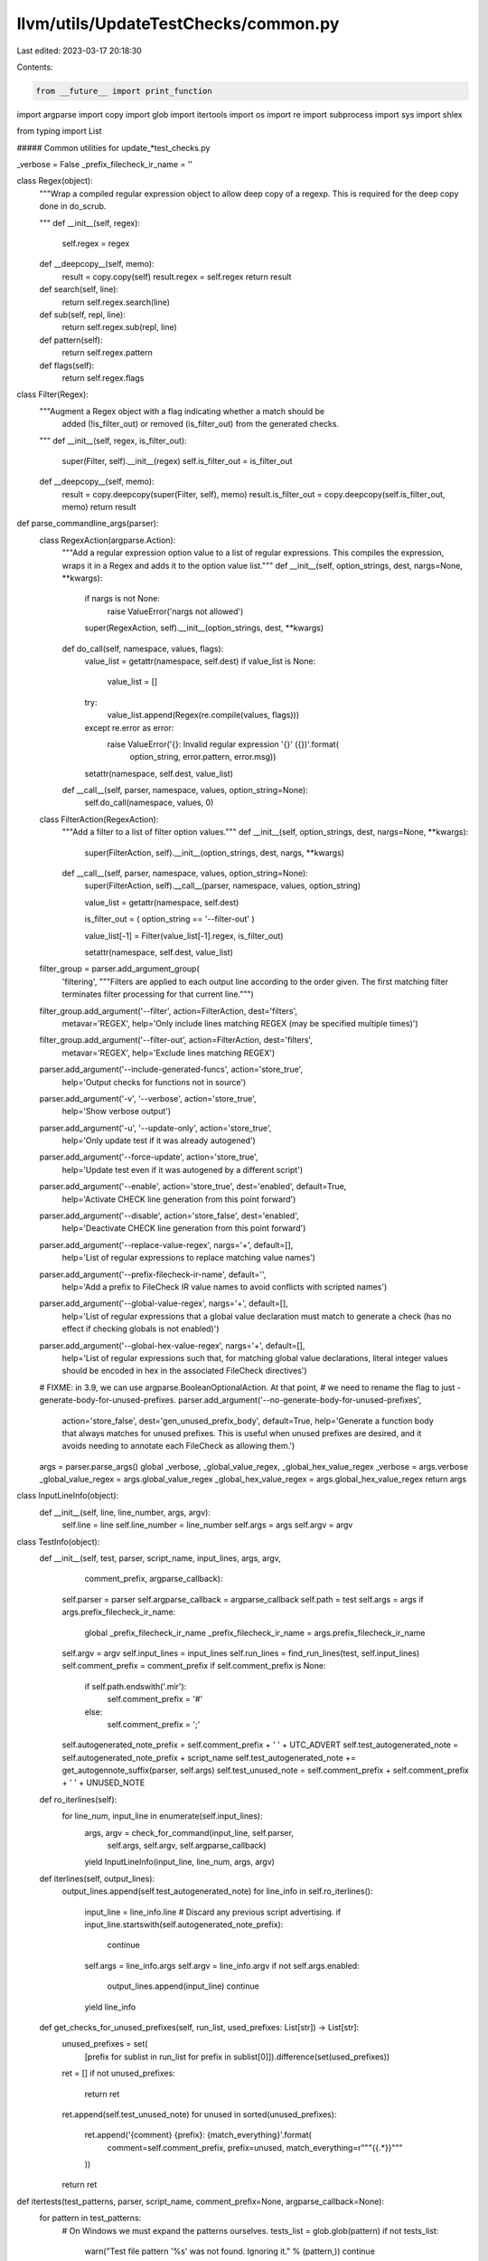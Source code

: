 llvm/utils/UpdateTestChecks/common.py
=====================================

Last edited: 2023-03-17 20:18:30

Contents:

.. code-block:: py

    from __future__ import print_function

import argparse
import copy
import glob
import itertools
import os
import re
import subprocess
import sys
import shlex

from typing import List

##### Common utilities for update_*test_checks.py


_verbose = False
_prefix_filecheck_ir_name = ''

class Regex(object):
  """Wrap a compiled regular expression object to allow deep copy of a regexp.
  This is required for the deep copy done in do_scrub.

  """
  def __init__(self, regex):
    self.regex = regex

  def __deepcopy__(self, memo):
    result = copy.copy(self)
    result.regex = self.regex
    return result

  def search(self, line):
    return self.regex.search(line)

  def sub(self, repl, line):
    return self.regex.sub(repl, line)

  def pattern(self):
    return self.regex.pattern

  def flags(self):
    return self.regex.flags

class Filter(Regex):
  """Augment a Regex object with a flag indicating whether a match should be
    added (!is_filter_out) or removed (is_filter_out) from the generated checks.

  """
  def __init__(self, regex, is_filter_out):
    super(Filter, self).__init__(regex)
    self.is_filter_out = is_filter_out

  def __deepcopy__(self, memo):
    result = copy.deepcopy(super(Filter, self), memo)
    result.is_filter_out = copy.deepcopy(self.is_filter_out, memo)
    return result

def parse_commandline_args(parser):
  class RegexAction(argparse.Action):
    """Add a regular expression option value to a list of regular expressions.
    This compiles the expression, wraps it in a Regex and adds it to the option
    value list."""
    def __init__(self, option_strings, dest, nargs=None, **kwargs):
      if nargs is not None:
        raise ValueError('nargs not allowed')
      super(RegexAction, self).__init__(option_strings, dest, **kwargs)

    def do_call(self, namespace, values, flags):
      value_list = getattr(namespace, self.dest)
      if value_list is None:
        value_list = []

      try:
        value_list.append(Regex(re.compile(values, flags)))
      except re.error as error:
        raise ValueError('{}: Invalid regular expression \'{}\' ({})'.format(
          option_string, error.pattern, error.msg))

      setattr(namespace, self.dest, value_list)

    def __call__(self, parser, namespace, values, option_string=None):
      self.do_call(namespace, values, 0)

  class FilterAction(RegexAction):
    """Add a filter to a list of filter option values."""
    def __init__(self, option_strings, dest, nargs=None, **kwargs):
      super(FilterAction, self).__init__(option_strings, dest, nargs, **kwargs)

    def __call__(self, parser, namespace, values, option_string=None):
      super(FilterAction, self).__call__(parser, namespace, values, option_string)

      value_list = getattr(namespace, self.dest)

      is_filter_out = ( option_string == '--filter-out' )

      value_list[-1] = Filter(value_list[-1].regex, is_filter_out)

      setattr(namespace, self.dest, value_list)

  filter_group = parser.add_argument_group(
    'filtering',
    """Filters are applied to each output line according to the order given. The
    first matching filter terminates filter processing for that current line.""")

  filter_group.add_argument('--filter', action=FilterAction, dest='filters',
                            metavar='REGEX',
                            help='Only include lines matching REGEX (may be specified multiple times)')
  filter_group.add_argument('--filter-out', action=FilterAction, dest='filters',
                            metavar='REGEX',
                            help='Exclude lines matching REGEX')

  parser.add_argument('--include-generated-funcs', action='store_true',
                      help='Output checks for functions not in source')
  parser.add_argument('-v', '--verbose', action='store_true',
                      help='Show verbose output')
  parser.add_argument('-u', '--update-only', action='store_true',
                      help='Only update test if it was already autogened')
  parser.add_argument('--force-update', action='store_true',
                      help='Update test even if it was autogened by a different script')
  parser.add_argument('--enable', action='store_true', dest='enabled', default=True,
                       help='Activate CHECK line generation from this point forward')
  parser.add_argument('--disable', action='store_false', dest='enabled',
                      help='Deactivate CHECK line generation from this point forward')
  parser.add_argument('--replace-value-regex', nargs='+', default=[],
                      help='List of regular expressions to replace matching value names')
  parser.add_argument('--prefix-filecheck-ir-name', default='',
                      help='Add a prefix to FileCheck IR value names to avoid conflicts with scripted names')
  parser.add_argument('--global-value-regex', nargs='+', default=[],
                      help='List of regular expressions that a global value declaration must match to generate a check (has no effect if checking globals is not enabled)')
  parser.add_argument('--global-hex-value-regex', nargs='+', default=[],
                      help='List of regular expressions such that, for matching global value declarations, literal integer values should be encoded in hex in the associated FileCheck directives')
  # FIXME: in 3.9, we can use argparse.BooleanOptionalAction. At that point,
  # we need to rename the flag to just -generate-body-for-unused-prefixes.
  parser.add_argument('--no-generate-body-for-unused-prefixes',
                      action='store_false',
                      dest='gen_unused_prefix_body',
                      default=True,
                      help='Generate a function body that always matches for unused prefixes. This is useful when unused prefixes are desired, and it avoids needing to annotate each FileCheck as allowing them.')
  args = parser.parse_args()
  global _verbose, _global_value_regex, _global_hex_value_regex
  _verbose = args.verbose
  _global_value_regex = args.global_value_regex
  _global_hex_value_regex = args.global_hex_value_regex
  return args


class InputLineInfo(object):
  def __init__(self, line, line_number, args, argv):
    self.line = line
    self.line_number = line_number
    self.args = args
    self.argv = argv


class TestInfo(object):
  def __init__(self, test, parser, script_name, input_lines, args, argv,
               comment_prefix, argparse_callback):
    self.parser = parser
    self.argparse_callback = argparse_callback
    self.path = test
    self.args = args
    if args.prefix_filecheck_ir_name:
      global _prefix_filecheck_ir_name
      _prefix_filecheck_ir_name = args.prefix_filecheck_ir_name
    self.argv = argv
    self.input_lines = input_lines
    self.run_lines = find_run_lines(test, self.input_lines)
    self.comment_prefix = comment_prefix
    if self.comment_prefix is None:
      if self.path.endswith('.mir'):
        self.comment_prefix = '#'
      else:
        self.comment_prefix = ';'
    self.autogenerated_note_prefix = self.comment_prefix + ' ' + UTC_ADVERT
    self.test_autogenerated_note = self.autogenerated_note_prefix + script_name
    self.test_autogenerated_note += get_autogennote_suffix(parser, self.args)
    self.test_unused_note = self.comment_prefix + self.comment_prefix + ' ' + UNUSED_NOTE

  def ro_iterlines(self):
    for line_num, input_line in enumerate(self.input_lines):
      args, argv = check_for_command(input_line, self.parser,
                                     self.args, self.argv, self.argparse_callback)
      yield InputLineInfo(input_line, line_num, args, argv)

  def iterlines(self, output_lines):
    output_lines.append(self.test_autogenerated_note)
    for line_info in self.ro_iterlines():
      input_line = line_info.line
      # Discard any previous script advertising.
      if input_line.startswith(self.autogenerated_note_prefix):
        continue
      self.args = line_info.args
      self.argv = line_info.argv
      if not self.args.enabled:
        output_lines.append(input_line)
        continue
      yield line_info

  def get_checks_for_unused_prefixes(self, run_list, used_prefixes: List[str]) -> List[str]:
    unused_prefixes = set(
        [prefix for sublist in run_list for prefix in sublist[0]]).difference(set(used_prefixes))

    ret = []
    if not unused_prefixes:
      return ret
    ret.append(self.test_unused_note)
    for unused in sorted(unused_prefixes):
      ret.append('{comment} {prefix}: {match_everything}'.format(
        comment=self.comment_prefix,
        prefix=unused,
        match_everything=r"""{{.*}}"""
      ))
    return ret

def itertests(test_patterns, parser, script_name, comment_prefix=None, argparse_callback=None):
  for pattern in test_patterns:
    # On Windows we must expand the patterns ourselves.
    tests_list = glob.glob(pattern)
    if not tests_list:
      warn("Test file pattern '%s' was not found. Ignoring it." % (pattern,))
      continue
    for test in tests_list:
      with open(test) as f:
        input_lines = [l.rstrip() for l in f]
      args = parser.parse_args()
      if argparse_callback is not None:
        argparse_callback(args)
      argv = sys.argv[:]
      first_line = input_lines[0] if input_lines else ""
      if UTC_ADVERT in first_line:
        if script_name not in first_line and not args.force_update:
          warn("Skipping test which wasn't autogenerated by " + script_name, test)
          continue
        args, argv = check_for_command(first_line, parser, args, argv, argparse_callback)
      elif args.update_only:
        assert UTC_ADVERT not in first_line
        warn("Skipping test which isn't autogenerated: " + test)
        continue
      final_input_lines = []
      for l in input_lines:
        if UNUSED_NOTE in l:
          break
        final_input_lines.append(l)
      yield TestInfo(test, parser, script_name, final_input_lines, args, argv,
                     comment_prefix, argparse_callback)


def should_add_line_to_output(input_line, prefix_set, skip_global_checks = False, comment_marker = ';'):
  # Skip any blank comment lines in the IR.
  if not skip_global_checks and input_line.strip() == comment_marker:
    return False
  # Skip a special double comment line we use as a separator.
  if input_line.strip() == comment_marker + SEPARATOR:
    return False
  # Skip any blank lines in the IR.
  #if input_line.strip() == '':
  #  return False
  # And skip any CHECK lines. We're building our own.
  m = CHECK_RE.match(input_line)
  if m and m.group(1) in prefix_set:
    if skip_global_checks:
      global_ir_value_re = re.compile(r'\[\[', flags=(re.M))
      return not global_ir_value_re.search(input_line)
    return False

  return True

# Perform lit-like substitutions
def getSubstitutions(sourcepath):
  sourcedir = os.path.dirname(sourcepath)
  return [('%s', sourcepath),
          ('%S', sourcedir),
          ('%p', sourcedir),
          ('%{pathsep}', os.pathsep)]

def applySubstitutions(s, substitutions):
  for a,b in substitutions:
    s = s.replace(a, b)
  return s

# Invoke the tool that is being tested.
def invoke_tool(exe, cmd_args, ir, preprocess_cmd=None, verbose=False):
  with open(ir) as ir_file:
    substitutions = getSubstitutions(ir)

    # TODO Remove the str form which is used by update_test_checks.py and
    # update_llc_test_checks.py
    # The safer list form is used by update_cc_test_checks.py
    if preprocess_cmd:
      # Allow pre-processing the IR file (e.g. using sed):
      assert isinstance(preprocess_cmd, str)  # TODO: use a list instead of using shell
      preprocess_cmd = applySubstitutions(preprocess_cmd, substitutions).strip()
      if verbose:
        print('Pre-processing input file: ', ir, " with command '",
              preprocess_cmd, "'", sep="", file=sys.stderr)
      # Python 2.7 doesn't have subprocess.DEVNULL:
      with open(os.devnull, 'w') as devnull:
        pp = subprocess.Popen(preprocess_cmd, shell=True, stdin=devnull,
                              stdout=subprocess.PIPE)
        ir_file = pp.stdout

    if isinstance(cmd_args, list):
      args = [applySubstitutions(a, substitutions) for a in cmd_args]
      stdout = subprocess.check_output([exe] + args, stdin=ir_file)
    else:
      stdout = subprocess.check_output(exe + ' ' + applySubstitutions(cmd_args, substitutions),
                                       shell=True, stdin=ir_file)
    if sys.version_info[0] > 2:
      # FYI, if you crashed here with a decode error, your run line probably
      # results in bitcode or other binary format being written to the pipe.
      # For an opt test, you probably want to add -S or -disable-output.
      stdout = stdout.decode()
  # Fix line endings to unix CR style.
  return stdout.replace('\r\n', '\n')

##### LLVM IR parser
RUN_LINE_RE = re.compile(r'^\s*(?://|[;#])\s*RUN:\s*(.*)$')
CHECK_PREFIX_RE = re.compile(r'--?check-prefix(?:es)?[= ](\S+)')
PREFIX_RE = re.compile('^[a-zA-Z0-9_-]+$')
CHECK_RE = re.compile(r'^\s*(?://|[;#])\s*([^:]+?)(?:-NEXT|-NOT|-DAG|-LABEL|-SAME|-EMPTY)?:')

UTC_ARGS_KEY = 'UTC_ARGS:'
UTC_ARGS_CMD = re.compile(r'.*' + UTC_ARGS_KEY + '\s*(?P<cmd>.*)\s*$')
UTC_ADVERT = 'NOTE: Assertions have been autogenerated by '
UNUSED_NOTE = 'NOTE: These prefixes are unused and the list is autogenerated. Do not add tests below this line:'

OPT_FUNCTION_RE = re.compile(
    r'^(\s*;\s*Function\sAttrs:\s(?P<attrs>[\w\s]+?))?\s*define\s+(?:internal\s+)?[^@]*@(?P<func>[\w.$-]+?)\s*'
    r'(?P<args_and_sig>\((\)|(.*?[\w.-]+?)\))[^{]*\{)\n(?P<body>.*?)^\}$',
    flags=(re.M | re.S))

ANALYZE_FUNCTION_RE = re.compile(
    r'^\s*\'(?P<analysis>[\w\s-]+?)\'\s+for\s+function\s+\'(?P<func>[\w.$-]+?)\':'
    r'\s*\n(?P<body>.*)$',
    flags=(re.X | re.S))

LV_DEBUG_RE = re.compile(
    r'^\s*\'(?P<func>[\w.$-]+?)\'[^\n]*'
    r'\s*\n(?P<body>.*)$',
    flags=(re.X | re.S))

IR_FUNCTION_RE = re.compile(r'^\s*define\s+(?:internal\s+)?[^@]*@"?([\w.$-]+)"?\s*\(')
TRIPLE_IR_RE = re.compile(r'^\s*target\s+triple\s*=\s*"([^"]+)"$')
TRIPLE_ARG_RE = re.compile(r'-mtriple[= ]([^ ]+)')
MARCH_ARG_RE = re.compile(r'-march[= ]([^ ]+)')
DEBUG_ONLY_ARG_RE = re.compile(r'-debug-only[= ]([^ ]+)')

SCRUB_LEADING_WHITESPACE_RE = re.compile(r'^(\s+)')
SCRUB_WHITESPACE_RE = re.compile(r'(?!^(|  \w))[ \t]+', flags=re.M)
SCRUB_TRAILING_WHITESPACE_RE = re.compile(r'[ \t]+$', flags=re.M)
SCRUB_TRAILING_WHITESPACE_TEST_RE = SCRUB_TRAILING_WHITESPACE_RE
SCRUB_TRAILING_WHITESPACE_AND_ATTRIBUTES_RE = re.compile(r'([ \t]|(#[0-9]+))+$', flags=re.M)
SCRUB_KILL_COMMENT_RE = re.compile(r'^ *#+ +kill:.*\n')
SCRUB_LOOP_COMMENT_RE = re.compile(
    r'# =>This Inner Loop Header:.*|# in Loop:.*', flags=re.M)
SCRUB_TAILING_COMMENT_TOKEN_RE = re.compile(r'(?<=\S)+[ \t]*#$', flags=re.M)

SEPARATOR = '.'

def error(msg, test_file=None):
  if test_file:
    msg = '{}: {}'.format(msg, test_file)
  print('ERROR: {}'.format(msg), file=sys.stderr)

def warn(msg, test_file=None):
  if test_file:
    msg = '{}: {}'.format(msg, test_file)
  print('WARNING: {}'.format(msg), file=sys.stderr)

def debug(*args, **kwargs):
  # Python2 does not allow def debug(*args, file=sys.stderr, **kwargs):
  if 'file' not in kwargs:
    kwargs['file'] = sys.stderr
  if _verbose:
    print(*args, **kwargs)

def find_run_lines(test, lines):
  debug('Scanning for RUN lines in test file:', test)
  raw_lines = [m.group(1)
               for m in [RUN_LINE_RE.match(l) for l in lines] if m]
  run_lines = [raw_lines[0]] if len(raw_lines) > 0 else []
  for l in raw_lines[1:]:
    if run_lines[-1].endswith('\\'):
      run_lines[-1] = run_lines[-1].rstrip('\\') + ' ' + l
    else:
      run_lines.append(l)
  debug('Found {} RUN lines in {}:'.format(len(run_lines), test))
  for l in run_lines:
    debug('  RUN: {}'.format(l))
  return run_lines

def get_triple_from_march(march):
  triples = {
      'amdgcn': 'amdgcn',
      'r600': 'r600',
      'mips': 'mips',
      'sparc': 'sparc',
      'hexagon': 'hexagon',
      've': 've',
  }
  for prefix, triple in triples.items():
    if march.startswith(prefix):
      return triple
  print("Cannot find a triple. Assume 'x86'", file=sys.stderr)
  return 'x86'

def apply_filters(line, filters):
  has_filter = False
  for f in filters:
    if not f.is_filter_out:
      has_filter = True
    if f.search(line):
      return False if f.is_filter_out else True
  # If we only used filter-out, keep the line, otherwise discard it since no
  # filter matched.
  return False if has_filter else True

def do_filter(body, filters):
  return body if not filters else '\n'.join(filter(
    lambda line: apply_filters(line, filters), body.splitlines()))

def scrub_body(body):
  # Scrub runs of whitespace out of the assembly, but leave the leading
  # whitespace in place.
  body = SCRUB_WHITESPACE_RE.sub(r' ', body)
  # Expand the tabs used for indentation.
  body = str.expandtabs(body, 2)
  # Strip trailing whitespace.
  body = SCRUB_TRAILING_WHITESPACE_TEST_RE.sub(r'', body)
  return body

def do_scrub(body, scrubber, scrubber_args, extra):
  if scrubber_args:
    local_args = copy.deepcopy(scrubber_args)
    local_args[0].extra_scrub = extra
    return scrubber(body, *local_args)
  return scrubber(body, *scrubber_args)

# Build up a dictionary of all the function bodies.
class function_body(object):
  def __init__(self, string, extra, args_and_sig, attrs, func_name_separator):
    self.scrub = string
    self.extrascrub = extra
    self.args_and_sig = args_and_sig
    self.attrs = attrs
    self.func_name_separator = func_name_separator
  def is_same_except_arg_names(self, extrascrub, args_and_sig, attrs, is_backend):
    arg_names = set()
    def drop_arg_names(match):
      arg_names.add(match.group(variable_group_in_ir_value_match))
      if match.group(attribute_group_in_ir_value_match):
        attr = match.group(attribute_group_in_ir_value_match)
      else:
        attr = ''
      return match.group(1) + attr + match.group(match.lastindex)
    def repl_arg_names(match):
      if match.group(variable_group_in_ir_value_match) is not None and match.group(variable_group_in_ir_value_match) in arg_names:
        return match.group(1) + match.group(match.lastindex)
      return match.group(1) + match.group(2) + match.group(match.lastindex)
    if self.attrs != attrs:
      return False
    ans0 = IR_VALUE_RE.sub(drop_arg_names, self.args_and_sig)
    ans1 = IR_VALUE_RE.sub(drop_arg_names, args_and_sig)
    if ans0 != ans1:
      return False
    if is_backend:
      # Check without replacements, the replacements are not applied to the
      # body for backend checks.
      return self.extrascrub == extrascrub

    es0 = IR_VALUE_RE.sub(repl_arg_names, self.extrascrub)
    es1 = IR_VALUE_RE.sub(repl_arg_names, extrascrub)
    es0 = SCRUB_IR_COMMENT_RE.sub(r'', es0)
    es1 = SCRUB_IR_COMMENT_RE.sub(r'', es1)
    return es0 == es1

  def __str__(self):
    return self.scrub

class FunctionTestBuilder:
  def __init__(self, run_list, flags, scrubber_args, path):
    self._verbose = flags.verbose
    self._record_args = flags.function_signature
    self._check_attributes = flags.check_attributes
    # Strip double-quotes if input was read by UTC_ARGS
    self._filters = list(map(lambda f: Filter(re.compile(f.pattern().strip('"'),
                                                         f.flags()),
                                              f.is_filter_out),
                             flags.filters)) if flags.filters else []
    self._scrubber_args = scrubber_args
    self._path = path
    # Strip double-quotes if input was read by UTC_ARGS
    self._replace_value_regex = list(map(lambda x: x.strip('"'), flags.replace_value_regex))
    self._func_dict = {}
    self._func_order = {}
    self._global_var_dict = {}
    self._processed_prefixes = set()
    for tuple in run_list:
      for prefix in tuple[0]:
        self._func_dict.update({prefix:dict()})
        self._func_order.update({prefix: []})
        self._global_var_dict.update({prefix:dict()})

  def finish_and_get_func_dict(self):
    for prefix in self.get_failed_prefixes():
      warn('Prefix %s had conflicting output from different RUN lines for all functions in test %s' % (prefix,self._path,))
    return self._func_dict

  def func_order(self):
    return self._func_order

  def global_var_dict(self):
    return self._global_var_dict

  def is_filtered(self):
    return bool(self._filters)

  def process_run_line(self, function_re, scrubber, raw_tool_output, prefixes, is_backend):
    build_global_values_dictionary(self._global_var_dict, raw_tool_output, prefixes)
    for m in function_re.finditer(raw_tool_output):
      if not m:
        continue
      func = m.group('func')
      body = m.group('body')
      # func_name_separator is the string that is placed right after function name at the
      # beginning of assembly function definition. In most assemblies, that is just a
      # colon: `foo:`. But, for example, in nvptx it is a brace: `foo(`. If is_backend is
      # False, just assume that separator is an empty string.
      if is_backend:
        # Use ':' as default separator.
        func_name_separator = m.group('func_name_separator') if 'func_name_separator' in m.groupdict() else ':'
      else:
        func_name_separator = ''
      attrs = m.group('attrs') if self._check_attributes else ''
      # Determine if we print arguments, the opening brace, or nothing after the
      # function name
      if self._record_args and 'args_and_sig' in m.groupdict():
        args_and_sig = scrub_body(m.group('args_and_sig').strip())
      elif 'args_and_sig' in m.groupdict():
        args_and_sig = '('
      else:
        args_and_sig = ''
      filtered_body = do_filter(body, self._filters)
      scrubbed_body = do_scrub(filtered_body, scrubber, self._scrubber_args,
                               extra=False)
      scrubbed_extra = do_scrub(filtered_body, scrubber, self._scrubber_args,
                                extra=True)
      if 'analysis' in m.groupdict():
        analysis = m.group('analysis')
        if analysis.lower() != 'cost model analysis':
          warn('Unsupported analysis mode: %r!' % (analysis,))
      if func.startswith('stress'):
        # We only use the last line of the function body for stress tests.
        scrubbed_body = '\n'.join(scrubbed_body.splitlines()[-1:])
      if self._verbose:
        print('Processing function: ' + func, file=sys.stderr)
        for l in scrubbed_body.splitlines():
          print('  ' + l, file=sys.stderr)
      for prefix in prefixes:
        # Replace function names matching the regex.
        for regex in self._replace_value_regex:
          # Pattern that matches capture groups in the regex in leftmost order.
          group_regex = re.compile(r'\(.*?\)')
          # Replace function name with regex.
          match = re.match(regex, func)
          if match:
            func_repl = regex
            # Replace any capture groups with their matched strings.
            for g in match.groups():
              func_repl = group_regex.sub(re.escape(g), func_repl, count=1)
            func = re.sub(func_repl, '{{' + func_repl + '}}', func)

          # Replace all calls to regex matching functions.
          matches = re.finditer(regex, scrubbed_body)
          for match in matches:
            func_repl = regex
            # Replace any capture groups with their matched strings.
            for g in match.groups():
              func_repl = group_regex.sub(re.escape(g), func_repl, count=1)
            # Substitute function call names that match the regex with the same
            # capture groups set.
            scrubbed_body = re.sub(func_repl, '{{' + func_repl + '}}',
                                   scrubbed_body)

        if func in self._func_dict[prefix]:
          if (self._func_dict[prefix][func] is not None and
              (str(self._func_dict[prefix][func]) != scrubbed_body or
               self._func_dict[prefix][func].args_and_sig != args_and_sig or
               self._func_dict[prefix][func].attrs != attrs)):
            if self._func_dict[prefix][func].is_same_except_arg_names(
                scrubbed_extra,
                args_and_sig,
                attrs,
                is_backend):
              self._func_dict[prefix][func].scrub = scrubbed_extra
              self._func_dict[prefix][func].args_and_sig = args_and_sig
            else:
              # This means a previous RUN line produced a body for this function
              # that is different from the one produced by this current RUN line,
              # so the body can't be common accross RUN lines. We use None to
              # indicate that.
              self._func_dict[prefix][func] = None
        else:
          if prefix not in self._processed_prefixes:
            self._func_dict[prefix][func] = function_body(
                scrubbed_body, scrubbed_extra, args_and_sig, attrs,
                func_name_separator)
            self._func_order[prefix].append(func)
          else:
            # An earlier RUN line used this check prefixes but didn't produce
            # a body for this function. This happens in Clang tests that use
            # preprocesser directives to exclude individual functions from some
            # RUN lines.
            self._func_dict[prefix][func] = None

  def processed_prefixes(self, prefixes):
    """
    Mark a set of prefixes as having had at least one applicable RUN line fully
    processed. This is used to filter out function bodies that don't have
    outputs for all RUN lines.
    """
    self._processed_prefixes.update(prefixes)

  def get_failed_prefixes(self):
    # This returns the list of those prefixes that failed to match any function,
    # because there were conflicting bodies produced by different RUN lines, in
    # all instances of the prefix.
    for prefix in self._func_dict:
      if (self._func_dict[prefix] and
          (not [fct for fct in self._func_dict[prefix]
                if self._func_dict[prefix][fct] is not None])):
        yield prefix


##### Generator of LLVM IR CHECK lines

SCRUB_IR_COMMENT_RE = re.compile(r'\s*;.*')

# TODO: We should also derive check lines for global, debug, loop declarations, etc..

class NamelessValue:
  def __init__(self, check_prefix, check_key, ir_prefix, global_ir_prefix, global_ir_prefix_regexp,
               ir_regexp, global_ir_rhs_regexp, is_before_functions, *,
               is_number=False, replace_number_with_counter=False):
    self.check_prefix = check_prefix
    self.check_key = check_key
    self.ir_prefix = ir_prefix
    self.global_ir_prefix = global_ir_prefix
    self.global_ir_prefix_regexp = global_ir_prefix_regexp
    self.ir_regexp = ir_regexp
    self.global_ir_rhs_regexp = global_ir_rhs_regexp
    self.is_before_functions = is_before_functions
    self.is_number = is_number
    # Some variable numbers (e.g. MCINST1234) will change based on unrelated
    # modifications to LLVM, replace those with an incrementing counter.
    self.replace_number_with_counter = replace_number_with_counter
    self.variable_mapping = {}

  # Return true if this kind of IR value is "local", basically if it matches '%{{.*}}'.
  def is_local_def_ir_value_match(self, match):
    return self.ir_prefix == '%'

  # Return true if this kind of IR value is "global", basically if it matches '#{{.*}}'.
  def is_global_scope_ir_value_match(self, match):
    return self.global_ir_prefix is not None

  # Return the IR prefix and check prefix we use for this kind or IR value,
  # e.g., (%, TMP) for locals.
  def get_ir_prefix_from_ir_value_match(self, match):
    if self.ir_prefix and match.group(0).strip().startswith(self.ir_prefix):
      return self.ir_prefix, self.check_prefix
    return self.global_ir_prefix, self.check_prefix

  # Return the IR regexp we use for this kind or IR value, e.g., [\w.-]+? for locals
  def get_ir_regex_from_ir_value_re_match(self, match):
    # for backwards compatibility we check locals with '.*'
    if self.is_local_def_ir_value_match(match):
      return '.*'
    if self.ir_prefix and match.group(0).strip().startswith(self.ir_prefix):
      return self.ir_regexp
    return self.global_ir_prefix_regexp

  # Create a FileCheck variable name based on an IR name.
  def get_value_name(self, var: str, check_prefix: str):
    var = var.replace('!', '')
    if self.replace_number_with_counter:
      assert var.isdigit(), var
      replacement = self.variable_mapping.get(var, None)
      if replacement is None:
        # Replace variable with an incrementing counter
        replacement = str(len(self.variable_mapping) + 1)
        self.variable_mapping[var] = replacement
      var = replacement
    # This is a nameless value, prepend check_prefix.
    if var.isdigit():
      var = check_prefix + var
    else:
      # This is a named value that clashes with the check_prefix, prepend with
      # _prefix_filecheck_ir_name, if it has been defined.
      if may_clash_with_default_check_prefix_name(check_prefix, var) and _prefix_filecheck_ir_name:
        var = _prefix_filecheck_ir_name + var
    var = var.replace('.', '_')
    var = var.replace('-', '_')
    return var.upper()

  # Create a FileCheck variable from regex.
  def get_value_definition(self, var, match):
    # for backwards compatibility we check locals with '.*'
    varname = self.get_value_name(var, self.check_prefix)
    prefix = self.get_ir_prefix_from_ir_value_match(match)[0]
    if self.is_number:
      regex = ''  # always capture a number in the default format
      capture_start = '[[#'
    else:
      regex = self.get_ir_regex_from_ir_value_re_match(match)
      capture_start = '[['
    if self.is_local_def_ir_value_match(match):
      return capture_start + varname + ':' + prefix + regex + ']]'
    return prefix + capture_start + varname + ':' + regex + ']]'

  # Use a FileCheck variable.
  def get_value_use(self, var, match, var_prefix=None):
    if var_prefix is None:
      var_prefix = self.check_prefix
    capture_start = '[[#' if self.is_number else '[['
    if self.is_local_def_ir_value_match(match):
      return capture_start + self.get_value_name(var, var_prefix) + ']]'
    prefix = self.get_ir_prefix_from_ir_value_match(match)[0]
    return prefix + capture_start + self.get_value_name(var, var_prefix) + ']]'

# Description of the different "unnamed" values we match in the IR, e.g.,
# (local) ssa values, (debug) metadata, etc.
ir_nameless_values = [
    NamelessValue(r'TMP'     , '%' , r'%'                   , None            , None                   , r'[\w$.-]+?' , None                 , False) ,
    NamelessValue(r'ATTR'    , '#' , r'#'                   , None            , None                   , r'[0-9]+'    , None                 , False) ,
    NamelessValue(r'ATTR'    , '#' , None                   , r'attributes #' , r'[0-9]+'              , None         , r'{[^}]*}'           , False) ,
    NamelessValue(r'GLOB'    , '@' , r'@'                   , None            , None                   , r'[0-9]+'    , None                 , False) ,
    NamelessValue(r'GLOB'    , '@' , None                   , r'@'            , r'[a-zA-Z0-9_$"\\.-]+' , None         , r'.+'                , True)  ,
    NamelessValue(r'DBG'     , '!' , r'!dbg '               , None            , None                   , r'![0-9]+'   , None                 , False) ,
    NamelessValue(r'PROF'    , '!' , r'!prof '              , None            , None                   , r'![0-9]+'   , None                 , False) ,
    NamelessValue(r'TBAA'    , '!' , r'!tbaa '              , None            , None                   , r'![0-9]+'   , None                 , False) ,
    NamelessValue(r'RNG'     , '!' , r'!range '             , None            , None                   , r'![0-9]+'   , None                 , False) ,
    NamelessValue(r'LOOP'    , '!' , r'!llvm.loop '         , None            , None                   , r'![0-9]+'   , None                 , False) ,
    NamelessValue(r'META'    , '!' , r'metadata '           , None            , None                   , r'![0-9]+'   , None                 , False) ,
    NamelessValue(r'META'    , '!' , None                   , r''             , r'![0-9]+'             , None         , r'(?:distinct |)!.*' , False) ,
    NamelessValue(r'ACC_GRP' , '!' , r'!llvm.access.group ' , None            , None                   , r'![0-9]+'   , None                 , False) ,
]

asm_nameless_values = [
 NamelessValue(r'MCINST', 'Inst#', None, '<MCInst #', r'\d+', None, r'.+',
               False, is_number=True, replace_number_with_counter=True),
 NamelessValue(r'MCREG',  'Reg:', None, '<MCOperand Reg:', r'\d+', None, r'.+',
               False, is_number=True, replace_number_with_counter=True),
]

def createOrRegexp(old, new):
  if not old:
    return new
  if not new:
    return old
  return old + '|' + new

def createPrefixMatch(prefix_str, prefix_re):
  if prefix_str is None or prefix_re is None:
    return ''
  return '(?:' + prefix_str + '(' + prefix_re + '))'

# Build the regexp that matches an "IR value". This can be a local variable,
# argument, global, or metadata, anything that is "named". It is important that
# the PREFIX and SUFFIX below only contain a single group, if that changes
# other locations will need adjustment as well.
IR_VALUE_REGEXP_PREFIX = r'(\s*)'
IR_VALUE_REGEXP_STRING = r''
for nameless_value in ir_nameless_values:
  lcl_match = createPrefixMatch(nameless_value.ir_prefix, nameless_value.ir_regexp)
  glb_match = createPrefixMatch(nameless_value.global_ir_prefix, nameless_value.global_ir_prefix_regexp)
  assert((lcl_match or glb_match) and not (lcl_match and glb_match))
  if lcl_match:
    IR_VALUE_REGEXP_STRING = createOrRegexp(IR_VALUE_REGEXP_STRING, lcl_match)
  elif glb_match:
    IR_VALUE_REGEXP_STRING = createOrRegexp(IR_VALUE_REGEXP_STRING, '^' + glb_match)
IR_VALUE_REGEXP_SUFFIX = r'([,\s\(\)]|\Z)'
IR_VALUE_RE = re.compile(IR_VALUE_REGEXP_PREFIX + r'(' + IR_VALUE_REGEXP_STRING + r')' + IR_VALUE_REGEXP_SUFFIX)

# Build the regexp that matches an "ASM value" (currently only for --asm-show-inst comments).
ASM_VALUE_REGEXP_STRING = ''
for nameless_value in asm_nameless_values:
  glb_match = createPrefixMatch(nameless_value.global_ir_prefix, nameless_value.global_ir_prefix_regexp)
  assert not nameless_value.ir_prefix and not nameless_value.ir_regexp
  ASM_VALUE_REGEXP_STRING = createOrRegexp(ASM_VALUE_REGEXP_STRING, glb_match)
ASM_VALUE_REGEXP_SUFFIX = r'([>\s]|\Z)'
ASM_VALUE_RE = re.compile(r'((?:#|//)\s*)' + '(' + ASM_VALUE_REGEXP_STRING + ')' + ASM_VALUE_REGEXP_SUFFIX)

# The entire match is group 0, the prefix has one group (=1), the entire
# IR_VALUE_REGEXP_STRING is one group (=2), and then the nameless values start.
first_nameless_group_in_ir_value_match = 3

# constants for the group id of special matches
variable_group_in_ir_value_match = 3
attribute_group_in_ir_value_match = 4

# Check a match for IR_VALUE_RE and inspect it to determine if it was a local
# value, %..., global @..., debug number !dbg !..., etc. See the PREFIXES above.
def get_idx_from_ir_value_match(match):
  for i in range(first_nameless_group_in_ir_value_match, match.lastindex):
    if match.group(i) is not None:
      return i - first_nameless_group_in_ir_value_match
  error("Unable to identify the kind of IR value from the match!")
  return 0

# See get_idx_from_ir_value_match
def get_name_from_ir_value_match(match):
  return match.group(get_idx_from_ir_value_match(match) + first_nameless_group_in_ir_value_match)

def get_nameless_value_from_match(match, nameless_values) -> NamelessValue:
  return nameless_values[get_idx_from_ir_value_match(match)]

# Return true if var clashes with the scripted FileCheck check_prefix.
def may_clash_with_default_check_prefix_name(check_prefix, var):
  return check_prefix and re.match(r'^' + check_prefix + r'[0-9]+?$', var, re.IGNORECASE)

def generalize_check_lines_common(lines, is_analyze, vars_seen,
                                  global_vars_seen, nameless_values,
                                  nameless_value_regex, is_asm):
  # This gets called for each match that occurs in
  # a line. We transform variables we haven't seen
  # into defs, and variables we have seen into uses.
  def transform_line_vars(match):
    var = get_name_from_ir_value_match(match)
    nameless_value = get_nameless_value_from_match(match, nameless_values)
    if may_clash_with_default_check_prefix_name(nameless_value.check_prefix, var):
      warn("Change IR value name '%s' or use --prefix-filecheck-ir-name to prevent possible conflict"
           " with scripted FileCheck name." % (var,))
    key = (var, nameless_value.check_key)
    is_local_def = nameless_value.is_local_def_ir_value_match(match)
    if is_local_def and key in vars_seen:
      rv = nameless_value.get_value_use(var, match)
    elif not is_local_def and key in global_vars_seen:
      # We could have seen a different prefix for the global variables first,
      # ensure we use that one instead of the prefix for the current match.
      rv = nameless_value.get_value_use(var, match, global_vars_seen[key])
    else:
      if is_local_def:
        vars_seen.add(key)
      else:
        global_vars_seen[key] = nameless_value.check_prefix
      rv = nameless_value.get_value_definition(var, match)
    # re.sub replaces the entire regex match
    # with whatever you return, so we have
    # to make sure to hand it back everything
    # including the commas and spaces.
    return match.group(1) + rv + match.group(match.lastindex)

  lines_with_def = []

  for i, line in enumerate(lines):
    if not is_asm:
      # An IR variable named '%.' matches the FileCheck regex string.
      line = line.replace('%.', '%dot')
      for regex in _global_hex_value_regex:
        if re.match('^@' + regex + ' = ', line):
          line = re.sub(r'\bi([0-9]+) ([0-9]+)',
              lambda m : 'i' + m.group(1) + ' [[#' + hex(int(m.group(2))) + ']]',
              line)
          break
      # Ignore any comments, since the check lines will too.
      scrubbed_line = SCRUB_IR_COMMENT_RE.sub(r'', line)
      lines[i] = scrubbed_line
    if is_asm or not is_analyze:
      # It can happen that two matches are back-to-back and for some reason sub
      # will not replace both of them. For now we work around this by
      # substituting until there is no more match.
      changed = True
      while changed:
        (lines[i], changed) = nameless_value_regex.subn(transform_line_vars,
                                                        lines[i], count=1)
  return lines

# Replace IR value defs and uses with FileCheck variables.
def generalize_check_lines(lines, is_analyze, vars_seen, global_vars_seen):
  return generalize_check_lines_common(lines, is_analyze, vars_seen,
                                       global_vars_seen, ir_nameless_values,
                                       IR_VALUE_RE, False)

def generalize_asm_check_lines(lines, vars_seen, global_vars_seen):
  return generalize_check_lines_common(lines, False, vars_seen,
                                       global_vars_seen, asm_nameless_values,
                                       ASM_VALUE_RE, True)

def add_checks(output_lines, comment_marker, prefix_list, func_dict, func_name, check_label_format, is_backend, is_analyze, global_vars_seen_dict, is_filtered):
  # prefix_exclusions are prefixes we cannot use to print the function because it doesn't exist in run lines that use these prefixes as well.
  prefix_exclusions = set()
  printed_prefixes = []
  for p in prefix_list:
    checkprefixes = p[0]
    # If not all checkprefixes of this run line produced the function we cannot check for it as it does not
    # exist for this run line. A subset of the check prefixes might know about the function but only because
    # other run lines created it.
    if any(map(lambda checkprefix: func_name not in func_dict[checkprefix], checkprefixes)):
      prefix_exclusions |= set(checkprefixes)
      continue

  # prefix_exclusions is constructed, we can now emit the output
  for p in prefix_list:
    global_vars_seen = {}
    checkprefixes = p[0]
    for checkprefix in checkprefixes:
      if checkprefix in global_vars_seen_dict:
        global_vars_seen.update(global_vars_seen_dict[checkprefix])
      else:
        global_vars_seen_dict[checkprefix] = {}
      if checkprefix in printed_prefixes:
        break

      # Check if the prefix is excluded.
      if checkprefix in prefix_exclusions:
        continue

      # If we do not have output for this prefix we skip it.
      if not func_dict[checkprefix][func_name]:
        continue

      # Add some space between different check prefixes, but not after the last
      # check line (before the test code).
      if is_backend:
        if len(printed_prefixes) != 0:
          output_lines.append(comment_marker)

      if checkprefix not in global_vars_seen_dict:
        global_vars_seen_dict[checkprefix] = {}

      global_vars_seen_before = [key for key in global_vars_seen.keys()]

      vars_seen = set()
      printed_prefixes.append(checkprefix)
      attrs = str(func_dict[checkprefix][func_name].attrs)
      attrs = '' if attrs == 'None' else attrs
      if attrs:
        output_lines.append('%s %s: Function Attrs: %s' % (comment_marker, checkprefix, attrs))
      args_and_sig = str(func_dict[checkprefix][func_name].args_and_sig)
      if args_and_sig:
        args_and_sig = generalize_check_lines([args_and_sig], is_analyze, vars_seen, global_vars_seen)[0]
      func_name_separator = func_dict[checkprefix][func_name].func_name_separator
      if '[[' in args_and_sig:
        output_lines.append(check_label_format % (checkprefix, func_name, '', func_name_separator))
        output_lines.append('%s %s-SAME: %s' % (comment_marker, checkprefix, args_and_sig))
      else:
        output_lines.append(check_label_format % (checkprefix, func_name, args_and_sig, func_name_separator))
      func_body = str(func_dict[checkprefix][func_name]).splitlines()
      if not func_body:
        # We have filtered everything.
        continue

      # For ASM output, just emit the check lines.
      if is_backend:
        body_start = 1
        if is_filtered:
          # For filtered output we don't add "-NEXT" so don't add extra spaces
          # before the first line.
          body_start = 0
        else:
          output_lines.append('%s %s:       %s' % (comment_marker, checkprefix, func_body[0]))
        func_lines = generalize_asm_check_lines(func_body[body_start:],
                                                vars_seen, global_vars_seen)
        for func_line in func_lines:
          if func_line.strip() == '':
            output_lines.append('%s %s-EMPTY:' % (comment_marker, checkprefix))
          else:
            check_suffix = '-NEXT' if not is_filtered else ''
            output_lines.append('%s %s%s:  %s' % (comment_marker, checkprefix,
                                                  check_suffix, func_line))
        # Remember new global variables we have not seen before
        for key in global_vars_seen:
          if key not in global_vars_seen_before:
            global_vars_seen_dict[checkprefix][key] = global_vars_seen[key]
        break

      # For IR output, change all defs to FileCheck variables, so we're immune
      # to variable naming fashions.
      func_body = generalize_check_lines(func_body, is_analyze, vars_seen, global_vars_seen)

      # This could be selectively enabled with an optional invocation argument.
      # Disabled for now: better to check everything. Be safe rather than sorry.

      # Handle the first line of the function body as a special case because
      # it's often just noise (a useless asm comment or entry label).
      #if func_body[0].startswith("#") or func_body[0].startswith("entry:"):
      #  is_blank_line = True
      #else:
      #  output_lines.append('%s %s:       %s' % (comment_marker, checkprefix, func_body[0]))
      #  is_blank_line = False

      is_blank_line = False

      for func_line in func_body:
        if func_line.strip() == '':
          is_blank_line = True
          continue
        # Do not waste time checking IR comments.
        func_line = SCRUB_IR_COMMENT_RE.sub(r'', func_line)

        # Skip blank lines instead of checking them.
        if is_blank_line:
          output_lines.append('{} {}:       {}'.format(
              comment_marker, checkprefix, func_line))
        else:
          check_suffix = '-NEXT' if not is_filtered else ''
          output_lines.append('{} {}{}:  {}'.format(
              comment_marker, checkprefix, check_suffix, func_line))
        is_blank_line = False

      # Add space between different check prefixes and also before the first
      # line of code in the test function.
      output_lines.append(comment_marker)

      # Remember new global variables we have not seen before
      for key in global_vars_seen:
        if key not in global_vars_seen_before:
          global_vars_seen_dict[checkprefix][key] = global_vars_seen[key]
      break
  return printed_prefixes

def add_ir_checks(output_lines, comment_marker, prefix_list, func_dict,
                  func_name, preserve_names, function_sig,
                  global_vars_seen_dict, is_filtered):
  # Label format is based on IR string.
  function_def_regex = 'define {{[^@]+}}' if function_sig else ''
  check_label_format = '{} %s-LABEL: {}@%s%s%s'.format(comment_marker, function_def_regex)
  return add_checks(output_lines, comment_marker, prefix_list, func_dict, func_name,
                    check_label_format, False, preserve_names, global_vars_seen_dict,
                    is_filtered)

def add_analyze_checks(output_lines, comment_marker, prefix_list, func_dict, func_name, is_filtered):
  check_label_format = '{} %s-LABEL: \'%s%s%s\''.format(comment_marker)
  global_vars_seen_dict = {}
  return add_checks(output_lines, comment_marker, prefix_list, func_dict, func_name,
                    check_label_format, False, True, global_vars_seen_dict,
                    is_filtered)

def build_global_values_dictionary(glob_val_dict, raw_tool_output, prefixes):
  for nameless_value in itertools.chain(ir_nameless_values, asm_nameless_values):
    if nameless_value.global_ir_prefix is None:
      continue

    lhs_re_str = nameless_value.global_ir_prefix + nameless_value.global_ir_prefix_regexp
    rhs_re_str = nameless_value.global_ir_rhs_regexp

    global_ir_value_re_str = r'^' + lhs_re_str + r'\s=\s' + rhs_re_str + r'$'
    global_ir_value_re = re.compile(global_ir_value_re_str, flags=(re.M))
    lines = []
    for m in global_ir_value_re.finditer(raw_tool_output):
      lines.append(m.group(0))

    for prefix in prefixes:
      if glob_val_dict[prefix] is None:
        continue
      if nameless_value.check_prefix in glob_val_dict[prefix]:
        if lines == glob_val_dict[prefix][nameless_value.check_prefix]:
          continue
        if prefix == prefixes[-1]:
          warn('Found conflicting asm under the same prefix: %r!' % (prefix,))
        else:
          glob_val_dict[prefix][nameless_value.check_prefix] = None
          continue
      glob_val_dict[prefix][nameless_value.check_prefix] = lines

def add_global_checks(glob_val_dict, comment_marker, prefix_list, output_lines, global_vars_seen_dict, is_analyze, is_before_functions):
  printed_prefixes = set()
  for nameless_value in ir_nameless_values:
    if nameless_value.global_ir_prefix is None:
      continue
    if nameless_value.is_before_functions != is_before_functions:
      continue
    for p in prefix_list:
      global_vars_seen = {}
      checkprefixes = p[0]
      if checkprefixes is None:
        continue
      for checkprefix in checkprefixes:
        if checkprefix in global_vars_seen_dict:
          global_vars_seen.update(global_vars_seen_dict[checkprefix])
        else:
          global_vars_seen_dict[checkprefix] = {}
        if (checkprefix, nameless_value.check_prefix) in printed_prefixes:
          break
        if not glob_val_dict[checkprefix]:
          continue
        if nameless_value.check_prefix not in glob_val_dict[checkprefix]:
          continue
        if not glob_val_dict[checkprefix][nameless_value.check_prefix]:
          continue

        check_lines = []
        global_vars_seen_before = [key for key in global_vars_seen.keys()]
        for line in glob_val_dict[checkprefix][nameless_value.check_prefix]:
          if _global_value_regex:
            matched = False
            for regex in _global_value_regex:
              if re.match('^@' + regex + ' = ', line):
                matched = True
                break
            if not matched:
              continue
          tmp = generalize_check_lines([line], is_analyze, set(), global_vars_seen)
          check_line = '%s %s: %s' % (comment_marker, checkprefix, tmp[0])
          check_lines.append(check_line)
        if not check_lines:
          continue

        output_lines.append(comment_marker + SEPARATOR)
        for check_line in check_lines:
          output_lines.append(check_line)

        printed_prefixes.add((checkprefix, nameless_value.check_prefix))

        # Remembe new global variables we have not seen before
        for key in global_vars_seen:
          if key not in global_vars_seen_before:
            global_vars_seen_dict[checkprefix][key] = global_vars_seen[key]
        break

  if printed_prefixes:
    output_lines.append(comment_marker + SEPARATOR)


def check_prefix(prefix):
  if not PREFIX_RE.match(prefix):
    hint = ""
    if ',' in prefix:
      hint = " Did you mean '--check-prefixes=" + prefix + "'?"
    warn(("Supplied prefix '%s' is invalid. Prefix must contain only alphanumeric characters, hyphens and underscores." + hint) %
         (prefix))


def verify_filecheck_prefixes(fc_cmd):
  fc_cmd_parts = fc_cmd.split()
  for part in fc_cmd_parts:
    if "check-prefix=" in part:
      prefix = part.split('=', 1)[1]
      check_prefix(prefix)
    elif "check-prefixes=" in part:
      prefixes = part.split('=', 1)[1].split(',')
      for prefix in prefixes:
        check_prefix(prefix)
        if prefixes.count(prefix) > 1:
          warn("Supplied prefix '%s' is not unique in the prefix list." % (prefix,))


def get_autogennote_suffix(parser, args):
  autogenerated_note_args = ''
  for action in parser._actions:
    if not hasattr(args, action.dest):
      continue  # Ignore options such as --help that aren't included in args
    # Ignore parameters such as paths to the binary or the list of tests
    if action.dest in ('tests', 'update_only', 'opt_binary', 'llc_binary',
                       'clang', 'opt', 'llvm_bin', 'verbose'):
      continue
    value = getattr(args, action.dest)
    if action.const is not None:  # action stores a constant (usually True/False)
      # Skip actions with different constant values (this happens with boolean
      # --foo/--no-foo options)
      if value != action.const:
        continue
    if parser.get_default(action.dest) == value:
      continue  # Don't add default values
    if action.dest == 'filters':
      # Create a separate option for each filter element.  The value is a list
      # of Filter objects.
      for elem in value:
        opt_name = 'filter-out' if elem.is_filter_out else 'filter'
        opt_value = elem.pattern()
        new_arg = '--%s "%s" ' % (opt_name, opt_value.strip('"'))
        if new_arg not in autogenerated_note_args:
          autogenerated_note_args += new_arg
    else:
      autogenerated_note_args += action.option_strings[0] + ' '
      if action.const is None:  # action takes a parameter
        if action.nargs == '+':
          value = ' '.join(map(lambda v: '"' + v.strip('"') + '"', value))
        autogenerated_note_args += '%s ' % value
  if autogenerated_note_args:
    autogenerated_note_args = ' %s %s' % (UTC_ARGS_KEY, autogenerated_note_args[:-1])
  return autogenerated_note_args


def check_for_command(line, parser, args, argv, argparse_callback):
  cmd_m = UTC_ARGS_CMD.match(line)
  if cmd_m:
    for option in shlex.split(cmd_m.group('cmd').strip()):
      if option:
        argv.append(option)
    args = parser.parse_args(filter(lambda arg: arg not in args.tests, argv))
    if argparse_callback is not None:
      argparse_callback(args)
  return args, argv

def find_arg_in_test(test_info, get_arg_to_check, arg_string, is_global):
  result = get_arg_to_check(test_info.args)
  if not result and is_global:
    # See if this has been specified via UTC_ARGS.  This is a "global" option
    # that affects the entire generation of test checks.  If it exists anywhere
    # in the test, apply it to everything.
    saw_line = False
    for line_info in test_info.ro_iterlines():
      line = line_info.line
      if not line.startswith(';') and line.strip() != '':
        saw_line = True
      result = get_arg_to_check(line_info.args)
      if result:
        if warn and saw_line:
          # We saw the option after already reading some test input lines.
          # Warn about it.
          print('WARNING: Found {} in line following test start: '.format(arg_string)
                + line, file=sys.stderr)
          print('WARNING: Consider moving {} to top of file'.format(arg_string),
                file=sys.stderr)
        break
  return result

def dump_input_lines(output_lines, test_info, prefix_set, comment_string):
  for input_line_info in test_info.iterlines(output_lines):
    line = input_line_info.line
    args = input_line_info.args
    if line.strip() == comment_string:
      continue
    if line.strip() == comment_string + SEPARATOR:
      continue
    if line.lstrip().startswith(comment_string):
      m = CHECK_RE.match(line)
      if m and m.group(1) in prefix_set:
        continue
    output_lines.append(line.rstrip('\n'))

def add_checks_at_end(output_lines, prefix_list, func_order,
                      comment_string, check_generator):
  added = set()
  generated_prefixes = set()
  for prefix in prefix_list:
    prefixes = prefix[0]
    tool_args = prefix[1]
    for prefix in prefixes:
      for func in func_order[prefix]:
        # The func order can contain the same functions multiple times.
        # If we see one again we are done.
        if (func, prefix) in added:
            continue
        if added:
          output_lines.append(comment_string)

        # The add_*_checks routines expect a run list whose items are
        # tuples that have a list of prefixes as their first element and
        # tool command args string as their second element.  They output
        # checks for each prefix in the list of prefixes.  By doing so, it
        # implicitly assumes that for each function every run line will
        # generate something for that function.  That is not the case for
        # generated functions as some run lines might not generate them
        # (e.g. -fopenmp vs. no -fopenmp).
        #
        # Therefore, pass just the prefix we're interested in.  This has
        # the effect of generating all of the checks for functions of a
        # single prefix before moving on to the next prefix.  So checks
        # are ordered by prefix instead of by function as in "normal"
        # mode.
        for generated_prefix in check_generator(output_lines,
                        [([prefix], tool_args)], func):
            added.add((func, generated_prefix))
            generated_prefixes.add(generated_prefix)
  return generated_prefixes


